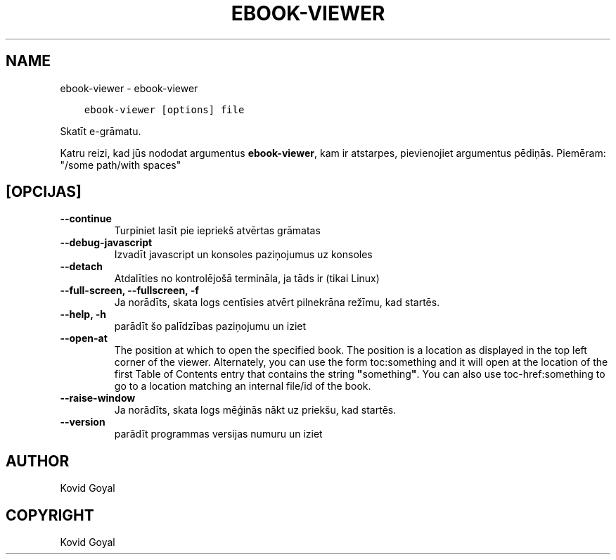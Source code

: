 .\" Man page generated from reStructuredText.
.
.TH "EBOOK-VIEWER" "1" "jūlijs 19, 2019" "3.46.0" "calibre"
.SH NAME
ebook-viewer \- ebook-viewer
.
.nr rst2man-indent-level 0
.
.de1 rstReportMargin
\\$1 \\n[an-margin]
level \\n[rst2man-indent-level]
level margin: \\n[rst2man-indent\\n[rst2man-indent-level]]
-
\\n[rst2man-indent0]
\\n[rst2man-indent1]
\\n[rst2man-indent2]
..
.de1 INDENT
.\" .rstReportMargin pre:
. RS \\$1
. nr rst2man-indent\\n[rst2man-indent-level] \\n[an-margin]
. nr rst2man-indent-level +1
.\" .rstReportMargin post:
..
.de UNINDENT
. RE
.\" indent \\n[an-margin]
.\" old: \\n[rst2man-indent\\n[rst2man-indent-level]]
.nr rst2man-indent-level -1
.\" new: \\n[rst2man-indent\\n[rst2man-indent-level]]
.in \\n[rst2man-indent\\n[rst2man-indent-level]]u
..
.INDENT 0.0
.INDENT 3.5
.sp
.nf
.ft C
ebook\-viewer [options] file
.ft P
.fi
.UNINDENT
.UNINDENT
.sp
Skatīt e\-grāmatu.
.sp
Katru reizi, kad jūs nododat argumentus \fBebook\-viewer\fP, kam ir atstarpes, pievienojiet argumentus pēdiņās. Piemēram: "/some path/with spaces"
.SH [OPCIJAS]
.INDENT 0.0
.TP
.B \-\-continue
Turpiniet lasīt pie iepriekš atvērtas grāmatas
.UNINDENT
.INDENT 0.0
.TP
.B \-\-debug\-javascript
Izvadīt javascript un konsoles paziņojumus uz konsoles
.UNINDENT
.INDENT 0.0
.TP
.B \-\-detach
Atdalīties no kontrolējošā termināla, ja tāds ir (tikai Linux)
.UNINDENT
.INDENT 0.0
.TP
.B \-\-full\-screen, \-\-fullscreen, \-f
Ja norādīts, skata logs centīsies atvērt pilnekrāna režīmu, kad startēs.
.UNINDENT
.INDENT 0.0
.TP
.B \-\-help, \-h
parādīt šo palīdzības paziņojumu un iziet
.UNINDENT
.INDENT 0.0
.TP
.B \-\-open\-at
The position at which to open the specified book. The position is a location as displayed in the top left corner of the viewer. Alternately, you can use the form toc:something and it will open at the location of the first Table of Contents entry that contains the string \fB"\fPsomething\fB"\fP\&. You can also use toc\-href:something to go to a location matching an internal file/id of the book.
.UNINDENT
.INDENT 0.0
.TP
.B \-\-raise\-window
Ja norādīts, skata logs mēģinās nākt uz priekšu, kad startēs.
.UNINDENT
.INDENT 0.0
.TP
.B \-\-version
parādīt programmas versijas numuru un iziet
.UNINDENT
.SH AUTHOR
Kovid Goyal
.SH COPYRIGHT
Kovid Goyal
.\" Generated by docutils manpage writer.
.
